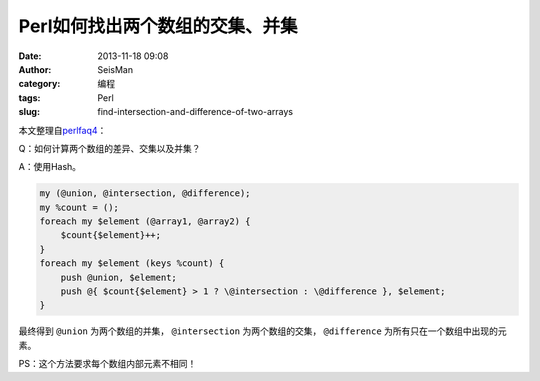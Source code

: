 Perl如何找出两个数组的交集、并集
#################################

:date: 2013-11-18 09:08
:author: SeisMan
:category: 编程
:tags: Perl
:slug: find-intersection-and-difference-of-two-arrays

本文整理自\ `perlfaq4`_\ ：

Q：如何计算两个数组的差异、交集以及并集？

A：使用Hash。

.. code-block:: perl

    my (@union, @intersection, @difference);
    my %count = ();
    foreach my $element (@array1, @array2) {
        $count{$element}++;
    }
    foreach my $element (keys %count) {
        push @union, $element;
        push @{ $count{$element} > 1 ? \@intersection : \@difference }, $element;
    }


最终得到 ``@union`` 为两个数组的并集， ``@intersection`` 为两个数组的交集， ``@difference`` 为所有只在一个数组中出现的元素。

PS：这个方法要求每个数组内部元素不相同！

.. _perlfaq4: http://perldoc.perl.org/perlfaq4.html#How-do-I-compute-the-difference-of-two-arrays%3f-How-do-I-compute-the-intersection-of-two-arrays%3f
